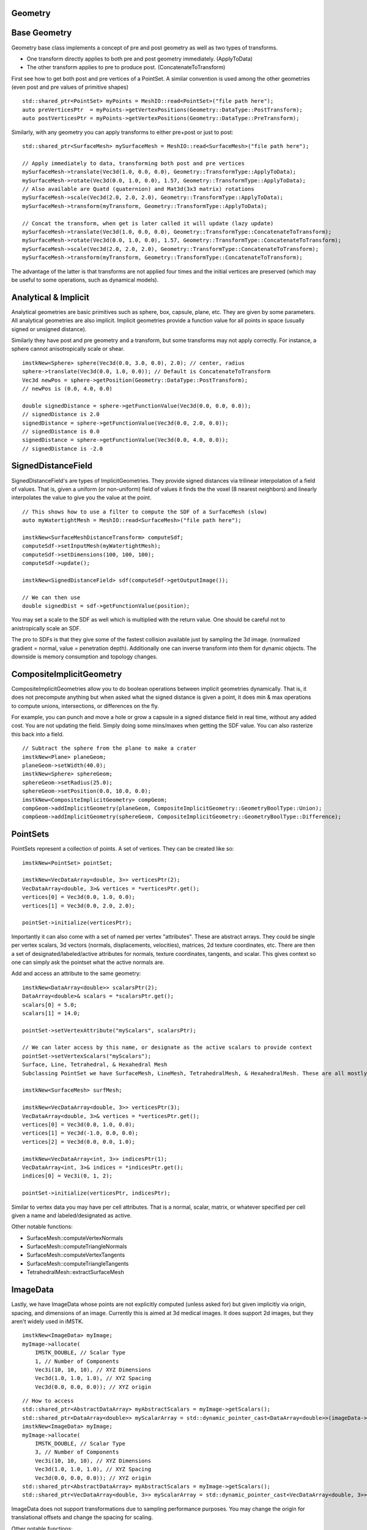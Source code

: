 Geometry
========

Base Geometry
=============

Geometry base class implements a concept of pre and post geometry as well as two types of transforms.

- One transform directly applies to both pre and post geometry immediately. (ApplyToData)
- The other transform applies to pre to produce post. (ConcatenateToTransform)
  
First see how to get both post and pre vertices of a PointSet. A similar convention is used among the other geometries (even post and pre values of primitive shapes)

::

    std::shared_ptr<PointSet> myPoints = MeshIO::read<PointSet>("file path here");
    auto preVerticesPtr  = myPoints->getVertexPositions(Geometry::DataType::PostTransform);
    auto postVerticesPtr = myPoints->getVertexPositions(Geometry::DataType::PreTransform);


Similarly, with any geometry you can apply transforms to either pre+post or just to post:

::

    std::shared_ptr<SurfaceMesh> mySurfaceMesh = MeshIO::read<SurfaceMesh>("file path here");

    // Apply immediately to data, transforming both post and pre vertices
    mySurfaceMesh->translate(Vec3d(1.0, 0.0, 0.0), Geometry::TransformType::ApplyToData);
    mySurfaceMesh->rotate(Vec3d(0.0, 1.0, 0.0), 1.57, Geometry::TransformType::ApplyToData);
    // Also available are Quatd (quaternion) and Mat3d(3x3 matrix) rotations
    mySurfaceMesh->scale(Vec3d(2.0, 2.0, 2.0), Geometry::TransformType::ApplyToData);
    mySurfaceMesh->transform(myTransform, Geometry::TransformType::ApplyToData);

    // Concat the transform, when get is later called it will update (lazy update)
    mySurfaceMesh->translate(Vec3d(1.0, 0.0, 0.0), Geometry::TransformType::ConcatenateToTransform);
    mySurfaceMesh->rotate(Vec3d(0.0, 1.0, 0.0), 1.57, Geometry::TransformType::ConcatenateToTransform);
    mySurfaceMesh->scale(Vec3d(2.0, 2.0, 2.0), Geometry::TransformType::ConcatenateToTransform);
    mySurfaceMesh->transform(myTransform, Geometry::TransformType::ConcatenateToTransform);

The advantage of the latter is that transforms are not applied four times and the initial vertices are preserved (which may be useful to some operations, such as dynamical models).


Analytical & Implicit
=====================

Analytical geometries are basic primitives such as sphere, box, capsule, plane, etc. They are given by some parameters. All analytical geometries are also implicit. Implicit geometries provide a function value for all points in space (usually signed or unsigned distance).

Similarly they have post and pre geometry and a transform, but some transforms may not apply correctly. For instance, a sphere cannot anisotropically scale or shear.

::

    imstkNew<Sphere> sphere(Vec3d(0.0, 3.0, 0.0), 2.0); // center, radius
    sphere->translate(Vec3d(0.0, 1.0, 0.0)); // Default is ConcatenateToTransform
    Vec3d newPos = sphere->getPosition(Geometry::DataType::PostTransform);
    // newPos is (0.0, 4.0, 0.0)

    double signedDistance = sphere->getFunctionValue(Vec3d(0.0, 0.0, 0.0));
    // signedDistance is 2.0
    signedDistance = sphere->getFunctionValue(Vec3d(0.0, 2.0, 0.0));
    // signedDistance is 0.0
    signedDistance = sphere->getFunctionValue(Vec3d(0.0, 4.0, 0.0));
    // signedDistance is -2.0

SignedDistanceField
=====================

SignedDistanceField's are types of ImplicitGeometries. They provide signed distances via trilinear interpolation of a field of values. That is, given a uniform (or non-uniform) field of values it finds the the voxel (8 nearest neighbors) and linearly interpolates the value to give you the value at the point.

.. image:: media/FemurSDF.png
    :width: 600
    :alt: Alternative text
    :align: center


.. image:: media/sdf.png
    :width: 600
    :alt: Alternative text
    :align: center

::

    // This shows how to use a filter to compute the SDF of a SurfaceMesh (slow)
    auto myWatertightMesh = MeshIO::read<SurfaceMesh>("file path here");

    imstkNew<SurfaceMeshDistanceTransform> computeSdf;
    computeSdf->setInputMesh(myWatertightMesh);
    computeSdf->setDimensions(100, 100, 100);
    computeSdf->update();

    imstkNew<SignedDistanceField> sdf(computeSdf->getOutputImage());

    // We can then use
    double signedDist = sdf->getFunctionValue(position);

You may set a scale to the SDF as well which is multiplied with the return value. One should be careful not to anistropically scale an SDF.

The pro to SDFs is that they give some of the fastest collision available just by sampling the 3d image. (normalized gradient = normal, value = penetration depth). Additionally one can inverse transform into them for dynamic objects. The downside is memory consumption and topology changes.

CompositeImplicitGeometry
=========================

CompositeImplicitGeometries allow you to do boolean operations between implicit geometries dynamically. That is, it does not precompute anything but when asked what the signed distance is given a point, it does min & max operations to compute unions, intersections, or differences on the fly.

For example, you can punch and move a hole or grow a capsule in a signed distance field in real time, without any added cost. You are not updating the field. Simply doing some mins/maxes when getting the SDF value. You can also rasterize this back into a field.

::

    // Subtract the sphere from the plane to make a crater
    imstkNew<Plane> planeGeom;
    planeGeom->setWidth(40.0);
    imstkNew<Sphere> sphereGeom;
    sphereGeom->setRadius(25.0);
    sphereGeom->setPosition(0.0, 10.0, 0.0);
    imstkNew<CompositeImplicitGeometry> compGeom;
    compGeom->addImplicitGeometry(planeGeom, CompositeImplicitGeometry::GeometryBoolType::Union);
    compGeom->addImplicitGeometry(sphereGeom, CompositeImplicitGeometry::GeometryBoolType::Difference);

.. image:: media/compositeGeo.png
    :width: 600
    :alt: Alternative text
    :align: center

PointSets
=========

PointSets represent a collection of points. A set of vertices. They can be created like so:

::

    imstkNew<PointSet> pointSet;

    imstkNew<VecDataArray<double, 3>> verticesPtr(2);
    VecDataArray<double, 3>& vertices = *verticesPtr.get();
    vertices[0] = Vec3d(0.0, 1.0, 0.0);
    vertices[1] = Vec3d(0.0, 2.0, 2.0);

    pointSet->initialize(verticesPtr);

Importantly it can also come with a set of named per vertex "attributes". These are abstract arrays. They could be single per vertex scalars, 3d vectors (normals, displacements, velocities), matrices, 2d texture coordinates, etc. There are then a set of designated/labeled/active attributes for normals, texture coordinates, tangents, and scalar. This gives context so one can simply ask the pointset what the active normals are.

Add and access an attribute to the same geometry:

::

    imstkNew<DataArray<double>> scalarsPtr(2);
    DataArray<double>& scalars = *scalarsPtr.get();
    scalars[0] = 5.0;
    scalars[1] = 14.0;

    pointSet->setVertexAttribute("myScalars", scalarsPtr);

    // We can later access by this name, or designate as the active scalars to provide context
    pointSet->setVertexScalars("myScalars");
    Surface, Line, Tetrahedral, & Hexahedral Mesh
    Subclassing PointSet we have SurfaceMesh, LineMesh, TetrahedralMesh, & HexahedralMesh. These are all mostly the same giving indices/order of the vertices per cell. For instance, a triangle has 3 integer indices that specify the location of the 3 vertices involved in the triangle (from the vertex array). Similarly a LineMesh has 2, TetrahedralMesh has 4, HexahedralMesh has 8.

    imstkNew<SurfaceMesh> surfMesh;

    imstkNew<VecDataArray<double, 3>> verticesPtr(3);
    VecDataArray<double, 3>& vertices = *verticesPtr.get();
    vertices[0] = Vec3d(0.0, 1.0, 0.0);
    vertices[1] = Vec3d(-1.0, 0.0, 0.0);
    vertices[2] = Vec3d(0.0, 0.0, 1.0);

    imstkNew<VecDataArray<int, 3>> indicesPtr(1);
    VecDataArray<int, 3>& indices = *indicesPtr.get();
    indices[0] = Vec3i(0, 1, 2);

    pointSet->initialize(verticesPtr, indicesPtr);

Similar to vertex data you may have per cell attributes. That is a normal, scalar, matrix, or whatever specified per cell given a name and labeled/designated as active.

Other notable functions:

- SurfaceMesh::computeVertexNormals
- SurfaceMesh::computeTriangleNormals
- SurfaceMesh::computeVertexTangents
- SurfaceMesh::computeTriangleTangents
- TetrahedralMesh::extractSurfaceMesh

.. image:: media/Heart.png
    :width: 400
    :alt: Alternative text
    :align: center

ImageData
=========

Lastly, we have ImageData whose points are not explicitly computed (unless asked for) but given implicitly via origin, spacing, and dimensions of an image. Currently this is aimed at 3d medical images. It does support 2d images, but they aren't widely used in iMSTK.

::

    imstkNew<ImageData> myImage;
    myImage->allocate(
        IMSTK_DOUBLE, // Scalar Type
        1, // Number of Components
        Vec3i(10, 10, 10), // XYZ Dimensions
        Vec3d(1.0, 1.0, 1.0), // XYZ Spacing
        Vec3d(0.0, 0.0, 0.0)); // XYZ origin

::

    // How to access
    std::shared_ptr<AbstractDataArray> myAbstractScalars = myImage->getScalars();
    std::shared_ptr<DataArray<double>> myScalarArray = std::dynamic_pointer_cast<DataArray<double>>(imageData->getScalars());
    imstkNew<ImageData> myImage;
    myImage->allocate(
        IMSTK_DOUBLE, // Scalar Type
        3, // Number of Components
        Vec3i(10, 10, 10), // XYZ Dimensions
        Vec3d(1.0, 1.0, 1.0), // XYZ Spacing
        Vec3d(0.0, 0.0, 0.0)); // XYZ origin
    std::shared_ptr<AbstractDataArray> myAbstractScalars = myImage->getScalars();
    std::shared_ptr<VecDataArray<double, 3>> myScalarArray = std::dynamic_pointer_cast<VecDataArray<double, 3>>(imageData->getScalars());


.. image:: media/vhp.png
    :width: 600
    :alt: Alternative text
    :align: center

ImageData does not support transformations due to sampling performance purposes. You may change the origin for translational offsets and change the spacing for scaling.

Other notable functions:

- ImageData::computePoints
    - Computes the points of the underlying PointSet for the regular grid
- ImageData::cast
    - Returns same image of differing/specified type
- ImageData::getScalarIndex
    - Index into the 1d array for 3d coordinates.